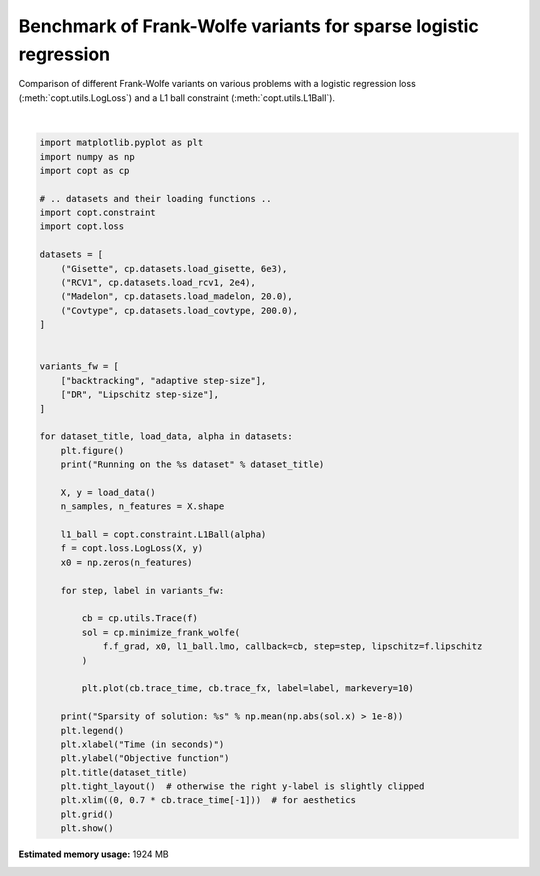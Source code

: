 
.. DO NOT EDIT.
.. THIS FILE WAS AUTOMATICALLY GENERATED BY SPHINX-GALLERY.
.. TO MAKE CHANGES, EDIT THE SOURCE PYTHON FILE:
.. "auto_examples/frank_wolfe/plot_sparse_benchmark.py"
.. LINE NUMBERS ARE GIVEN BELOW.

.. only:: html

    .. note::
        :class: sphx-glr-download-link-note

        Click :ref:`here <sphx_glr_download_auto_examples_frank_wolfe_plot_sparse_benchmark.py>`
        to download the full example code

.. rst-class:: sphx-glr-example-title

.. _sphx_glr_auto_examples_frank_wolfe_plot_sparse_benchmark.py:


Benchmark of Frank-Wolfe variants for sparse logistic regression
================================================================

Comparison of different Frank-Wolfe variants on various 
problems with a logistic regression loss (:meth:`copt.utils.LogLoss`)
and a L1 ball constraint (:meth:`copt.utils.L1Ball`).

.. GENERATED FROM PYTHON SOURCE LINES 10-60



.. rst-class:: sphx-glr-horizontal


    *

      .. image:: /auto_examples/frank_wolfe/images/sphx_glr_plot_sparse_benchmark_001.png
          :alt: Gisette
          :class: sphx-glr-multi-img

    *

      .. image:: /auto_examples/frank_wolfe/images/sphx_glr_plot_sparse_benchmark_002.png
          :alt: RCV1
          :class: sphx-glr-multi-img

    *

      .. image:: /auto_examples/frank_wolfe/images/sphx_glr_plot_sparse_benchmark_003.png
          :alt: Madelon
          :class: sphx-glr-multi-img

    *

      .. image:: /auto_examples/frank_wolfe/images/sphx_glr_plot_sparse_benchmark_004.png
          :alt: Covtype
          :class: sphx-glr-multi-img


.. rst-class:: sphx-glr-script-out

 Out:

 .. code-block:: none

    Running on the Gisette dataset
    Sparsity of solution: 0.0002
    Running on the RCV1 dataset
    Sparsity of solution: 0.0006774494029977136
    Running on the Madelon dataset
    Sparsity of solution: 0.004
    Running on the Covtype dataset
    Sparsity of solution: 0.25925925925925924






|

.. code-block:: default

    import matplotlib.pyplot as plt
    import numpy as np
    import copt as cp

    # .. datasets and their loading functions ..
    import copt.constraint
    import copt.loss

    datasets = [
        ("Gisette", cp.datasets.load_gisette, 6e3),
        ("RCV1", cp.datasets.load_rcv1, 2e4),
        ("Madelon", cp.datasets.load_madelon, 20.0),
        ("Covtype", cp.datasets.load_covtype, 200.0),
    ]


    variants_fw = [
        ["backtracking", "adaptive step-size"],
        ["DR", "Lipschitz step-size"],
    ]

    for dataset_title, load_data, alpha in datasets:
        plt.figure()
        print("Running on the %s dataset" % dataset_title)

        X, y = load_data()
        n_samples, n_features = X.shape

        l1_ball = copt.constraint.L1Ball(alpha)
        f = copt.loss.LogLoss(X, y)
        x0 = np.zeros(n_features)

        for step, label in variants_fw:

            cb = cp.utils.Trace(f)
            sol = cp.minimize_frank_wolfe(
                f.f_grad, x0, l1_ball.lmo, callback=cb, step=step, lipschitz=f.lipschitz
            )

            plt.plot(cb.trace_time, cb.trace_fx, label=label, markevery=10)

        print("Sparsity of solution: %s" % np.mean(np.abs(sol.x) > 1e-8))
        plt.legend()
        plt.xlabel("Time (in seconds)")
        plt.ylabel("Objective function")
        plt.title(dataset_title)
        plt.tight_layout()  # otherwise the right y-label is slightly clipped
        plt.xlim((0, 0.7 * cb.trace_time[-1]))  # for aesthetics
        plt.grid()
        plt.show()


.. rst-class:: sphx-glr-timing

   **Total running time of the script:** ( 5 minutes  26.795 seconds)

**Estimated memory usage:**  1924 MB


.. _sphx_glr_download_auto_examples_frank_wolfe_plot_sparse_benchmark.py:


.. only :: html

 .. container:: sphx-glr-footer
    :class: sphx-glr-footer-example



  .. container:: sphx-glr-download sphx-glr-download-python

     :download:`Download Python source code: plot_sparse_benchmark.py <plot_sparse_benchmark.py>`



  .. container:: sphx-glr-download sphx-glr-download-jupyter

     :download:`Download Jupyter notebook: plot_sparse_benchmark.ipynb <plot_sparse_benchmark.ipynb>`


.. only:: html

 .. rst-class:: sphx-glr-signature

    `Gallery generated by Sphinx-Gallery <https://sphinx-gallery.github.io>`_
